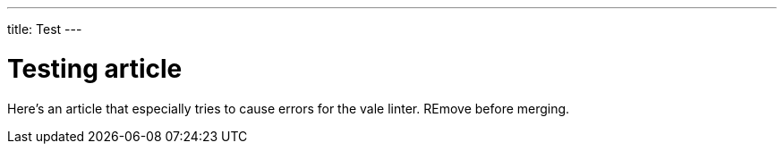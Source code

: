 ---
title: Test
---

= Testing article

Here's an article that especially tries to cause errors for the vale linter. REmove before merging.
